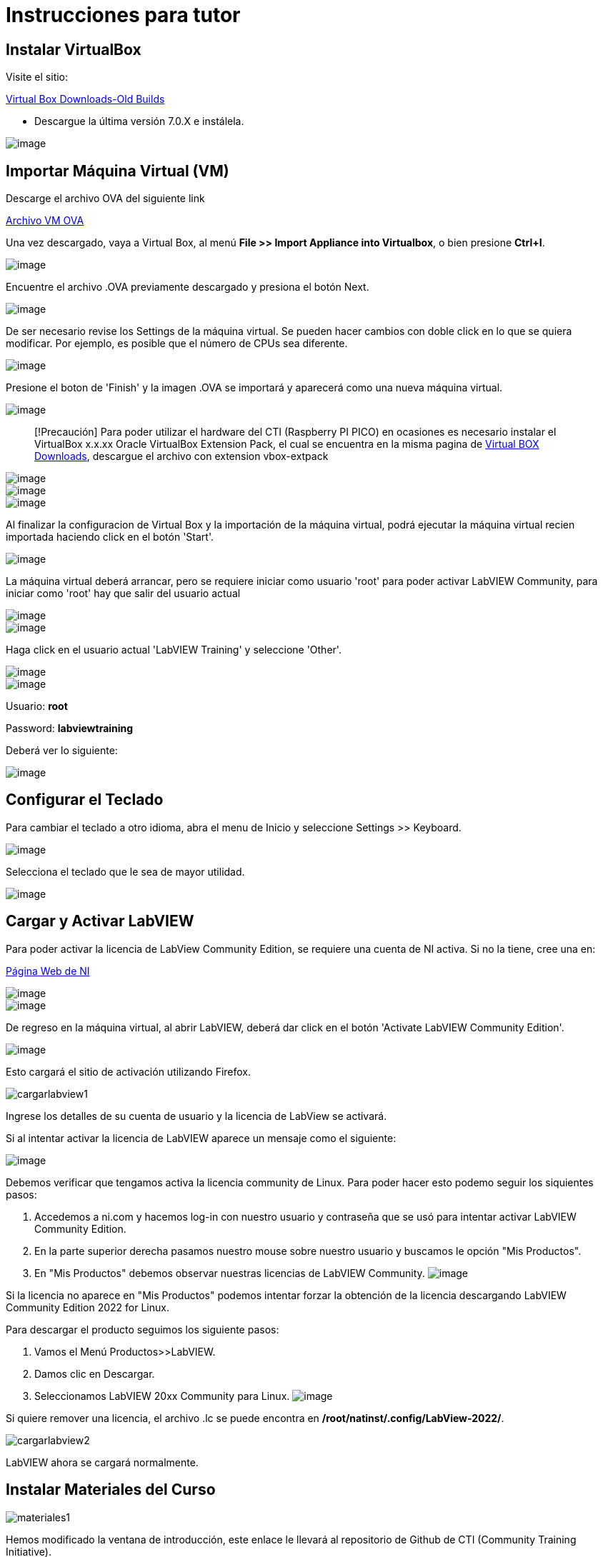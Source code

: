 = Instrucciones para tutor

== Instalar VirtualBox

Visite el sitio:

https://www.virtualbox.org/wiki/Download_Old_Builds[Virtual Box Downloads-Old Builds]

* Descargue la última versión 7.0.X e instálela.

image::VirtualBox.png[image]

== Importar Máquina Virtual (VM)

Descarge el archivo OVA del siguiente link

https://downloads.gcentral.org/vm/20231021_OpenSUSE_CTIBase.ova[Archivo VM OVA]



Una vez descargado, vaya a Virtual Box, al menú *File >> Import Appliance into Virtualbox*, o bien presione *Ctrl+I*.

image::VirtualBoxImportAppliance.png[image]

Encuentre el archivo .OVA previamente descargado y presiona el botón Next.

image::VirtualBoxOVA.png[image]

De ser necesario revise los Settings de la máquina virtual. Se pueden hacer cambios con doble click en lo que se quiera modificar. Por ejemplo, es posible que el número de CPUs sea diferente.

image::ApplianceSettings.png[image]

Presione el boton de 'Finish' y la imagen .OVA se importará y aparecerá como una nueva máquina virtual.

image::OVAImport.png[image]

____
[!Precaución]
Para poder utilizar el hardware del CTI (Raspberry PI PICO) en ocasiones es necesario instalar el VirtualBox x.x.xx Oracle VirtualBox Extension Pack, el cual se encuentra en la misma pagina de https://www.virtualbox.org/wiki/Downloads[Virtual BOX Downloads], descargue el archivo con extension vbox-extpack
____

image::DownloadExtensionPack.png[image]

image::ExtensionPack.png[image]

image::ExtensionPack1.png[image]

Al finalizar la configuracion de Virtual Box y la importación de la máquina virtual, podrá ejecutar la máquina virtual recien importada haciendo click en el botón 'Start'.

image::OpenVM.png[image]

La máquina virtual deberá arrancar, pero se requiere iniciar como usuario 'root' para poder activar LabVIEW Community, para iniciar como 'root' hay que salir del usuario actual

image::VMLogout.png[image]

image::VMLogoutDialog.png[image]

Haga click en el usuario actual 'LabVIEW Training' y seleccione 'Other'.

image::LabVIEWTrainingUser.png[image]

image::RootUser.png[image]

Usuario: *root*

Password: *labviewtraining*

Deberá ver lo siguiente:

image::VMDesktop.png[image]

== Configurar el Teclado

Para cambiar el teclado a otro idioma, abra el menu de Inicio y seleccione Settings >> Keyboard.

image::KeyboardSetup.png[image]

Selecciona el teclado que le sea de mayor utilidad.

image::KeyboardSelection.png[image]

== Cargar y Activar LabVIEW

Para poder activar la licencia de LabView Community Edition, se requiere una cuenta de NI activa. Si no la tiene, cree una en:

https://www.ni.com/es.html[Página Web de NI]

image::NIAccount1.png[image]

image::NIAccount.png[image]

De regreso en la máquina virtual, al abrir LabVIEW, deberá dar click en el botón 'Activate LabVIEW Community Edition'.

image::ActivateLabVIEW.png[image]

Esto cargará el sitio de activación utilizando Firefox.

image::https://github.com/LabVIEWCommunityTraining/GettingStartedLabVIEW1-Spanish/assets/170447709/6736731b-9a83-4994-864f-93a8d5d57fd5[cargarlabview1]

Ingrese los detalles de su cuenta de usuario y la licencia de LabView se activará.

Si al intentar activar la licencia de LabVIEW aparece un mensaje como el siguiente:

image::ActivationErrorLinux.png[image]

Debemos verificar que tengamos activa la licencia community de Linux. Para poder hacer esto podemo seguir los siquientes pasos:

. Accedemos a ni.com y hacemos log-in con nuestro usuario y contraseña que se usó para intentar activar LabVIEW Community Edition.
. En la parte superior derecha pasamos nuestro mouse sobre nuestro usuario y buscamos le opción "Mis Productos".
. En "Mis Productos" debemos observar nuestras licencias de LabVIEW Community.
image:NIAccountLabVIEWCommunityLicenses.png[image]

Si la licencia no aparece en "Mis Productos" podemos intentar forzar la obtención de la licencia descargando LabVIEW Community Edition 2022 for Linux.

Para descargar el producto seguimos los siguiente pasos:

. Vamos el Menú Productos>>LabVIEW.
. Damos clic en Descargar.
. Seleccionamos LabVIEW 20xx Community para Linux.
image:LabVIEWCommunityLinuxDownload.png[image]

Si quiere remover una licencia, el archivo .lc se puede encontra en */root/natinst/.config/LabView-2022/*.

image::https://github.com/LabVIEWCommunityTraining/GettingStartedLabVIEW1-Spanish/assets/170447709/b5e63fa2-f7a7-4595-8769-89753523518a[cargarlabview2]

LabVIEW ahora se cargará normalmente.

== Instalar Materiales del Curso

image::https://github.com/LabVIEWCommunityTraining/GettingStartedLabVIEW1-Spanish/assets/170447709/c43c2bb1-4db3-43ac-9227-a373ddbbfdfa[materiales1]

Hemos modificado la ventana de introducción, este enlace le llevará al repositorio de Github de CTI (Community Training Initiative).

image::https://github.com/LabVIEWCommunityTraining/GettingStartedLabVIEW1-Spanish/assets/170447709/c8c0c8f8-4b1e-4fde-940b-ab1dbf77d80b[materiales2]

Seleccione el curso que desea dar.

image::https://github.com/LabVIEWCommunityTraining/GettingStartedLabVIEW1-Spanish/assets/170447709/818632c1-1ee0-46c1-9fd8-11f3638e112b[materiales3]

Descárguelo como un archivo .zip.

image::https://github.com/LabVIEWCommunityTraining/GettingStartedLabVIEW1-Spanish/assets/170447709/f95e034a-fe80-4985-9d82-32e610ec786e[materiales4]

Haga clic en el símbolo del archivo.

image::https://github.com/LabVIEWCommunityTraining/GettingStartedLabVIEW1-Spanish/assets/170447709/5e2c6f10-8624-4195-8089-80c953fb947d[materiales5]

Extraiga el archivo en /root/Desktop.

image::https://github.com/LabVIEWCommunityTraining/GettingStartedLabVIEW1-Spanish/assets/170447709/8104e85e-fde0-429c-a5e0-b954420a4111[materiales6]

Debería de tener un escritorio similar a este:

image::https://github.com/LabVIEWCommunityTraining/GettingStartedLabVIEW1-Spanish/assets/170447709/2b3a148a-1ecc-4294-8eb7-36fc246cdbf5[materiales7]

== Instalar Drivers

Abra *../4) LabView Instrument Drivers* en una ventana.

Usando el ícono del Sistema de archivos en el escritorio, navegue hasta */usr/local/natinst/LabVIEW-2022-64/instr.lib*.

Arrastre el directorio HandsOnPi2040 a *../instr.lib*.

image::https://github.com/LabVIEWCommunityTraining/GettingStartedLabVIEW1-Spanish/assets/170447709/3c332951-463f-4f94-998c-b696ae12383b[drivers1]

Abra LabVIEW y cree un nuevo VI. Verifique que los controladores estén en instr.lib como es de esperarse.

image::https://github.com/LabVIEWCommunityTraining/GettingStartedLabVIEW1-Spanish/assets/170447709/227b0d93-26f5-49c0-bece-909e368dd3ba[drivers2]

== Hacer que el Emulador corra en Linux

El archivo CTIPicoVISAEmulator.exe debe configurarse para que sea ejecutable.

image::https://github.com/LabVIEWCommunityTraining/GettingStartedLabVIEW1-Spanish/assets/170447709/2ef86806-dd98-4bed-a29c-9d2225df72c6[emulador]

== Configurar Firmware del RPi Pico

Cada Raspberry Pi Pico necesitará tener instalado el firmware del curso.

Mantenga presionado el botón BOOTSEL en el RPi Pico y conecte el cable USB a la computadora. El RPi Pico actuará como una unidad flash.

image::https://github.com/LabVIEWCommunityTraining/GettingStartedLabVIEW1-Spanish/assets/170447709/68427376-917b-47a2-92b8-25b419521375[firmware1]

En la máquina virtual Linux, seleccione Devices >> USB >> Raspberry Pi RP2 Boot [0100] (o similar).

image::https://github.com/LabVIEWCommunityTraining/GettingStartedLabVIEW1-Spanish/assets/170447709/2019ff3e-9f2d-4058-9577-5022c4eb56f1[firmware2]

Esto montará el disco duro en el escritorio.

image::https://github.com/LabVIEWCommunityTraining/GettingStartedLabVIEW1-Spanish/assets/170447709/8f175a08-195b-42e5-857a-6f356b3e359f[firmware3]

Luego arrastre y suelte el archivo de firmware del curso en el RPi Pico. Esto instalará el firmware, y el LED del RPi Pico parpadeará una luz verde 6 veces.

image::https://github.com/LabVIEWCommunityTraining/GettingStartedLabVIEW1-Spanish/assets/170447709/de761032-adee-4c97-b92a-b2d3f7d92566[firmware4]

== Conectar y Probar el RPi Pico

En la máquina virtual Linux, seleccione Devices >> USB >> Raspberry Pi Pico [0100] (o similar).

image::https://github.com/LabVIEWCommunityTraining/GettingStartedLabVIEW1-Spanish/assets/170447709/8de21e74-d91a-49fd-9eb4-55784eb4c5fc[connectandtest]

Conecte el RPi Pico.

== Hardware

Raspberry Pi Pico o Pico W.

Proveedores de EE. UU. y el Reino Unido: probablemente estandaricemos Pico-W

https://www.pishop.us/product/pico-breadboard-kit/

https://thepihut.com/products/analog-test-board

https://www.waveshare.com/analog-test-board.htm

https://thepihut.com/products/breadboard-kit-for-raspberry-pi-pico

== Software de Soporte

Parte de la idea detrás de este proyecto es que no haya costos respecto al software.


La VM  tiene un programa llamado Pinta, un programa de gráficos en capas similar a Paint.net. Los diagramas de cableado están hechos con este programa, https://www.pinta-project.com/[PINTA]